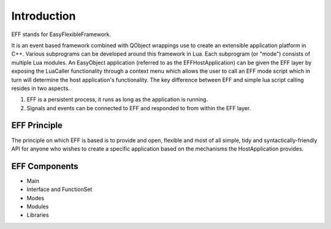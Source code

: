 Introduction
============
EFF stands for EasyFlexibleFramework.

It is an event based framework combined with QObject wrappings use to create an extensible application platform in C++. 
Various subprograms can be developed around this framework in Lua. Each subprogram (or "mode") consists of multiple Lua modules.
An EasyObject application (referred to as the EFFHostApplication) can be given the EFF layer by exposing the LuaCaller functionality 
through a context menu which allows the user to call an EFF mode script which in turn will determine the host application's functionality.
The key difference between EFF and simple lua script calling resides in two aspects.

1. EFF is a persistent process, it runs as long as the application is running.
2. Signals and events can be connected to EFF and responded to from within the EFF layer.

EFF Principle
-------------
The principle on which EFF is based is to provide and open, flexible and most of all simple, tidy and syntactically-friendly API for 
anyone who wishes to create a specific application based on the mechanisms the HostApplication provides.

EFF Components
--------------

- Main
- Interface and FunctionSet
- Modes
- Modules
- Libraries